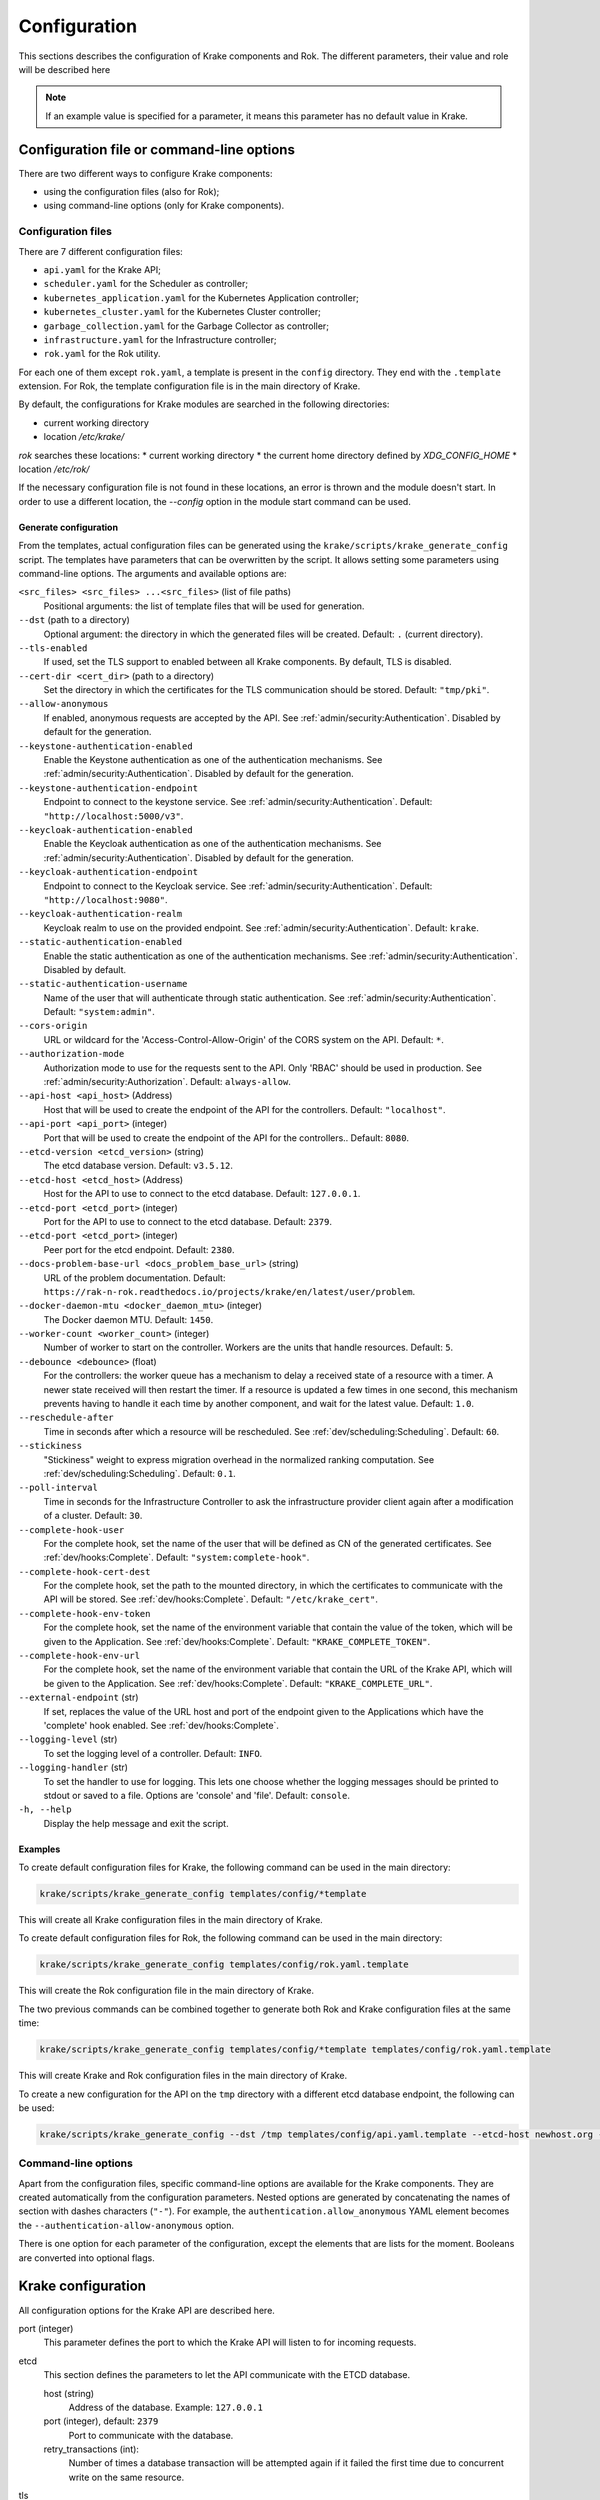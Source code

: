 =============
Configuration
=============

This sections describes the configuration of Krake components and Rok. The
different parameters, their value and role will be described here

.. note::
    If an example value is specified for a parameter, it means this parameter
    has no default value in Krake.


Configuration file or command-line options
==========================================

There are two different ways to configure Krake components:

*  using the configuration files (also for Rok);
*  using command-line options (only for Krake components).


Configuration files
-------------------

There are 7 different configuration files:

*  ``api.yaml`` for the Krake API;
*  ``scheduler.yaml`` for the Scheduler as controller;
*  ``kubernetes_application.yaml`` for the Kubernetes Application controller;
*  ``kubernetes_cluster.yaml`` for the Kubernetes Cluster controller;
*  ``garbage_collection.yaml`` for the Garbage Collector as controller;
*  ``infrastructure.yaml`` for the Infrastructure controller;
*  ``rok.yaml`` for the Rok utility.

For each one of them except ``rok.yaml``, a template is present in the
``config`` directory. They end with the ``.template`` extension. For Rok, the
template configuration file is in the main directory of Krake.

By default, the configurations for Krake modules are searched in the following directories:

* current working directory
* location `/etc/krake/`

`rok` searches these locations:
* current working directory
* the current home directory defined by `XDG_CONFIG_HOME`
* location `/etc/rok/`

If the necessary configuration file is not found in these locations, an error is thrown and the module doesn't start. In order to use a different location, the `--config` option in the module start command can be used.


Generate configuration
~~~~~~~~~~~~~~~~~~~~~~
From the templates, actual configuration files can be generated using the
``krake/scripts/krake_generate_config`` script. The templates have parameters
that can be overwritten by the script. It allows setting some parameters using
command-line options. The arguments and available options are:

``<src_files> <src_files> ...<src_files>`` (list of file paths)
    Positional arguments: the list of template files that will be used for
    generation.

``--dst`` (path to a directory)
    Optional argument: the directory in which the generated files will be
    created. Default: ``.`` (current directory).

``--tls-enabled``
    If used, set the TLS support to enabled between all Krake components. By
    default, TLS is disabled.

``--cert-dir <cert_dir>`` (path to a directory)
    Set the directory in which the certificates for the TLS communication
    should be stored. Default: ``"tmp/pki"``.

``--allow-anonymous``
    If enabled, anonymous requests are accepted by the API. See
    :ref:`admin/security:Authentication`. Disabled by default for the generation.

``--keystone-authentication-enabled``
    Enable the Keystone authentication as one of the authentication mechanisms. See
    :ref:`admin/security:Authentication`. Disabled by default for the generation.

``--keystone-authentication-endpoint``
    Endpoint to connect to the keystone service. See
    :ref:`admin/security:Authentication`. Default: ``"http://localhost:5000/v3"``.

``--keycloak-authentication-enabled``
    Enable the Keycloak authentication as one of the authentication mechanisms. See
    :ref:`admin/security:Authentication`. Disabled by default for the generation.

``--keycloak-authentication-endpoint``
    Endpoint to connect to the Keycloak service. See
    :ref:`admin/security:Authentication`. Default: ``"http://localhost:9080"``.

``--keycloak-authentication-realm``
    Keycloak realm to use on the provided endpoint. See
    :ref:`admin/security:Authentication`. Default: ``krake``.

``--static-authentication-enabled``
    Enable the static authentication as one of the authentication mechanisms. See
    :ref:`admin/security:Authentication`. Disabled by default.

``--static-authentication-username``
    Name of the user that will authenticate through static authentication. See
    :ref:`admin/security:Authentication`. Default: ``"system:admin"``.

``--cors-origin``
    URL or wildcard for the 'Access-Control-Allow-Origin' of the CORS system on the API.
    Default: ``*``.

``--authorization-mode``
    Authorization mode to use for the requests sent to the API.
    Only 'RBAC' should be used in production. See :ref:`admin/security:Authorization`.
    Default: ``always-allow``.

``--api-host <api_host>`` (Address)
    Host that will be used to create the endpoint of the API for the
    controllers. Default: ``"localhost"``.

``--api-port <api_port>`` (integer)
    Port that will be used to create the endpoint of the API for the
    controllers.. Default: ``8080``.

``--etcd-version <etcd_version>`` (string)
    The etcd database version. Default: ``v3.5.12``.

``--etcd-host <etcd_host>`` (Address)
    Host for the API to use to connect to the etcd database. Default:
    ``127.0.0.1``.

``--etcd-port <etcd_port>`` (integer)
    Port for the API to use to connect to the etcd database. Default: ``2379``.

``--etcd-port <etcd_port>`` (integer)
    Peer port for the etcd endpoint. Default: ``2380``.

``--docs-problem-base-url <docs_problem_base_url>`` (string)
    URL of the problem documentation. Default: ``https://rak-n-rok.readthedocs.io/projects/krake/en/latest/user/problem``.

``--docker-daemon-mtu <docker_daemon_mtu>`` (integer)
    The Docker daemon MTU. Default: ``1450``.

``--worker-count <worker_count>`` (integer)
    Number of worker to start on the controller. Workers are the units that
    handle resources. Default: ``5``.

``--debounce <debounce>`` (float)
    For the controllers: the worker queue has a mechanism to delay a received
    state of a resource with a timer. A newer state received will then restart
    the timer. If a resource is updated a few times in one second, this
    mechanism prevents having to handle it each time by another component, and
    wait for the latest value. Default: ``1.0``.

``--reschedule-after``
    Time in seconds after which a resource will be rescheduled. See
    :ref:`dev/scheduling:Scheduling`. Default: ``60``.

``--stickiness``
    "Stickiness" weight to express migration overhead in the normalized ranking
    computation. See :ref:`dev/scheduling:Scheduling`. Default: ``0.1``.

``--poll-interval``
    Time in seconds for the Infrastructure Controller
    to ask the infrastructure provider client again after a modification of
    a cluster. Default: ``30``.

``--complete-hook-user``
    For the complete hook, set the name of the user that will be defined as CN of the
    generated certificates. See :ref:`dev/hooks:Complete`.
    Default: ``"system:complete-hook"``.

``--complete-hook-cert-dest``
    For the complete hook, set the path to the mounted directory, in which the
    certificates to communicate with the API will be stored. See
    :ref:`dev/hooks:Complete`. Default: ``"/etc/krake_cert"``.

``--complete-hook-env-token``
    For the complete hook, set the name of the environment variable that contain the
    value of the token, which will be given to the Application. See
    :ref:`dev/hooks:Complete`. Default: ``"KRAKE_COMPLETE_TOKEN"``.

``--complete-hook-env-url``
    For the complete hook, set the name of the environment variable that contain the
    URL of the Krake API, which will be given to the Application. See
    :ref:`dev/hooks:Complete`. Default: ``"KRAKE_COMPLETE_URL"``.

``--external-endpoint`` (str)
    If set, replaces the value of the URL host and port of the endpoint given to the
    Applications which have the 'complete' hook enabled. See :ref:`dev/hooks:Complete`.

``--logging-level`` (str)
    To set the logging level of a controller.
    Default: ``INFO``.

``--logging-handler`` (str)
    To set the handler to use for logging. This lets one choose whether the
    logging messages should be printed to stdout or saved to a file.
    Options are 'console' and 'file'.
    Default: ``console``.

``-h, --help``
    Display the help message and exit the script.



Examples
~~~~~~~~

To create default configuration files for Krake, the following command can be
used in the main directory:

.. code:: bash

    krake/scripts/krake_generate_config templates/config/*template

This will create all Krake configuration files in the main directory of Krake.

To create default configuration files for Rok, the following command can be
used in the main directory:

.. code:: bash

    krake/scripts/krake_generate_config templates/config/rok.yaml.template

This will create the Rok configuration file in the main directory of Krake.

The two previous commands can be combined together to generate both Rok and
Krake configuration files at the same time:

.. code:: bash

    krake/scripts/krake_generate_config templates/config/*template templates/config/rok.yaml.template

This will create Krake and Rok configuration files in the main directory of
Krake.

To create a new configuration for the API on the ``tmp`` directory with a
different etcd database endpoint, the following can be used:

.. code:: bash

    krake/scripts/krake_generate_config --dst /tmp templates/config/api.yaml.template --etcd-host newhost.org --etcd-port 1234


Command-line options
--------------------

Apart from the configuration files, specific command-line options are
available for the Krake components. They are created automatically from the
configuration parameters. Nested options are generated by concatenating the
names of section with dashes characters (``"-"``). For example, the
``authentication.allow_anonymous`` YAML element becomes the
``--authentication-allow-anonymous`` option.

There is one option for each parameter of the configuration, except the
elements that are lists for the moment. Booleans are converted into optional
flags.


Krake configuration
===================

All configuration options for the Krake API are described here.

port (integer)
    This parameter defines the port to which the Krake API will listen to for incoming
    requests.

etcd
    This section defines the parameters to let the API communicate with the ETCD database.

    host (string)
        Address of the database. Example: ``127.0.0.1``
    port (integer), default: ``2379``
        Port to communicate with the database.
    retry_transactions (int):
        Number of times a database transaction will be attempted again if it failed the
        first time due to concurrent write on the same resource.

tls
    This section defines the parameters needed for TLS support. If TLS is enabled, all other components and clients need TLS support to communicate with the API.

    enabled (boolean)
        Activate or deactivate the TLS support. Example: ``false``
    cert (path)
        Set the path to the client certificate authority. Example: ``tmp/pki/system:api-server.pem``
    key (path)
        Set the path to the client certificate. Example: ``tmp/pki/system:api-server-key.pem``
    client_ca (path)
        Set the path to the client key. Example: ``tmp/pki/ca.pem``


Authentication and authorization
--------------------------------

authentication
    This section defines the method for authenticating users that connect to the API.
    Three methods are available: keystone_, keycloak_ and static_. A user not recognized
    can still send request if anonymous_ are allowed.

    allow_anonymous (boolean), default: ``false``
        .. _anonymous:

        Enable the "anonymous" user. Any request executed without a user being authenticated will be processed as user ``system:anonymous``.

    strategy
        This section describes the parameters for the methods of authentication.

        keystone
            .. _keystone:

            The Keystone service of OpenStack can be used as authentication method.

            enabled (boolean)
                Set Keystone as authentication method. Example: ``false``
            endpoint (URL)
                Endpoint of the Keystone service. Example: ``http://localhost:5000/v3``

        keycloak
            .. _keycloak:

            The Keycloak service can be used as authentication method.

            enabled (boolean)
                Set Keycloak as authentication method. Example: ``false``
            endpoint (URL)
                Endpoint of the Keycloak service. Example: ``http://localhost:9080``
            realm (str)
                Keycloak realm to use at the provided endpoint. Example: ``krake``

        static
            .. _static:

            The user is set here, and the API will authenticate all requests as being sent by this user.

            enabled (boolean)
                Set the static method as authentication method. Example: ``true``
            name (string)
                This is the name of the user that will be set as sending all requests. Example: ``system``

    cors-origin (string), default ``*``
        For the CORS mechanism of Krake. Set the default allowed URL, which corresponds
        to the ``Access-Control-Allow-Origin`` response header.

authorization (enumeration)
    This parameter defines the mode for allowing users to perform specific actions (e.g. "create" or "delete" a resource). Three modes are available: ``RBAC``, ``always-allow``, ``always-deny``.


Controllers configuration
=========================

The general configuration is the same for each controller. Additional parameters can be added for specific controllers, depending on the implementation. Here are the common parameters:

api_endpoint (URL)
    .. _api_endpoint:

    Address of the API to be reached by the current controller. Example: ``http://localhost:8080``

debounce (float)
    For the worker queue of the controller: set the debounce time
    to delay the handling of a resource, and get any updated state
    in-between. Example ``1.5``

tls
    This section defines the parameters needed for TLS support. If TLS support is enabled on the API, it needs to be enabled on the controllers to let them communicate with the API.

    enabled (boolean)
        Activate or deactivate the TLS support. If the API uses only TLS, then this should be set to ``true``. This has priority over the scheme given by api_endpoint_. Example: ``false``
    client_ca (path)
        Set the path to the client certificate authority. Example: ``./tmp/pki/ca.pem``
    client_cert (path)
        Set the path to the client certificate. Example: ``./tmp/pki/jc.pem``
    client_key (path)
        Set the path to the client key. Example: ``./tmp/pki/jc-key.pem``

Kubernetes application controller
---------------------------------
Additional parameters, specific for the Kubernetes application controller:

hooks (string)
    All the parameters for the application hooks are described here. See also
    :ref:`dev/hooks:Complete`.

    complete (string)
        This section defines the parameters needed for the Application ``complete`` hook. If is not defined the Application ``complete`` hook is disabled.

        hook_user (string)
            Name of the user that will be set as CN in the certificates generated for
            the hook. If RBAC is enabled, should match a ``RoleBinding`` for the
            ``applications/complete`` subresource. Example ``system:complete-hook``
        intermediate_src (path)
            Path to the certificate which will be used to sign new generated
            certificates for the hook. Not needed if TLS is not enabled. Example:
            ``/etc/krake/certs/system:complete-signing.pem``
        intermediate_key_src (path)
            Path to the key of the certificate which will be used to sign new generated
            certificates for the hook. Not needed if TLS is not enabled. Example:
            ``/etc/krake/certs/system:complete-signing-key.pem``
        cert_dest (path)
            Set the path to the certificate authority on the deployed Application. Example: ``/etc/krake_cert``
        env_token (string)
            Name of the environment variable, which stores Krake authentication token. Example: ``KRAKE_COMPLETE_TOKEN``
        env_url (string)
            .. _complete_hook_env_url:

            Name of the environment variable, which stores Krake ``complete`` hook URL. Example: ``KRAKE_COMPLETE_URL``
        external_endpoint (URL, optional)
            If set, replaces the host and port in the value of environment variable in
            the Krake ``complete`` hook URL (the name of this variable is given by
            complete_hook_env_url_). By default, the value stored in the variable is the
            api_endpoint_. Example: ``https://krake.external.host:1234``.

    shutdown (string)
        This section defines the parameters needed for the Application ``shutdown`` hook. If is not defined the Application ``shutdown`` hook is disabled.

        hook_user (string)
            Name of the user that will be set as CN in the certificates generated for
            the hook. If RBAC is enabled, should match a ``RoleBinding`` for the
            ``applications/shutdown`` subresource. Example ``system:shutdown-hook``
        intermediate_src (path)
            Path to the certificate which will be used to sign new generated
            certificates for the hook. Not needed if TLS is not enabled. Example:
            ``/etc/krake/certs/system:shutdown-signing.pem``
        intermediate_key_src (path)
            Path to the key of the certificate which will be used to sign new generated
            certificates for the hook. Not needed if TLS is not enabled. Example:
            ``/etc/krake/certs/system:shutdown-signing-key.pem``
        cert_dest (path)
            Set the path to the certificate authority on the deployed Application. Example: ``/etc/krake_cert``
        env_token (string)
            Name of the environment variable, which stores Krake authentication token. Example: ``KRAKE_SHUTDOWN_TOKEN``
        env_url (string)
            .. _shutdown_hook_env_url:

            Name of the environment variable, which stores Krake ``shutdown`` hook URL. Example: ``KRAKE_SHUTDOWN_URL``
        external_endpoint (URL, optional)
            If set, replaces the host and port in the value of environment variable in
            the Krake ``shutdown`` hook URL (the name of this variable is given by
            shutdown_hook_env_url_). By default, the value stored in the variable is the
            api_endpoint_. Example: ``https://krake.external.host:1234``.

hooks (string)
    All the parameters for the migration of an application are described here.

    retry (string)
        This section defines the parameters needed for the retrying of migrations.

        max (string)
            Maximum number of retries for the transfer of a single file of an application.
        timeout (string)
            Timeout after a failure until the next rescheduling of the application takes place.
            This value will be multiplicated with the current number of tries.


Scheduler
---------
Additional parameters, specific for the Scheduler:

reschedule_after (float):
    Number of seconds between the last update or rescheduling of a resource and the
    next rescheduling. Example: ``60``
stickiness (float):
    Additional weight for the computation of the rank of the scheduler. It is added to
    the computation of the rank of the cluster on which a scheduled resource is
    actually running. It prevents migration from happening too frequently, and thus,
    represents the cost of migration. As the computation is done with normalized
    weights, the stickiness is advised to be between 0 and 1. Example: ``0.1``.

Infrastructure controller
-------------------------
Additional parameters, specific for the Infrastructure controller:

poll_interval (float):
    Time in seconds for the Infrastructure Controller to ask the infrastructure
    provider client again after a modification of a cluster. Example: ``30``.


Common configuration:
=====================

The following elements are common for all components of Krake except Rok.

Logging
-------

log:
    This section is dedicated to the logging of the application. The syntax follows the one described for the Python logging_ module (``logging.config``). The content of this section will be given to this module for configuration.


--------------------------------


Rok configuration
=================

api_url (URL)
    .. _api_url:

    Address of the Krake API to connect to. If the scheme given is incompatible with the tls.enabled_ parameter, it will be overwritten to match. Example: ``http://localhost:8080``
user (string)
    The name of the user that will access the resources. Example: ``john-doe``

tls
    This section defines the parameters needed for TLS support, which can be used to communicate with the API.

    enabled (boolean)
        .. _tls.enabled:

        Activate or deactivate the TLS support. If the API uses only TLS, then this should be set to ``true``. This has priority over the scheme given by api_url_. Example: ``false``
    client_ca (path)
        Set the path to the client certificate authority. Example: ``./tmp/pki/ca.pem``
    client_cert (path)
        Set the path to the client certificate. Example: ``./tmp/pki/jc.pem``
    client_key (path)
        Set the path to the client key. Example: ``./tmp/pki/jc-key.pem``


.. _logging: https://docs.python.org/2/library/logging.config.html
